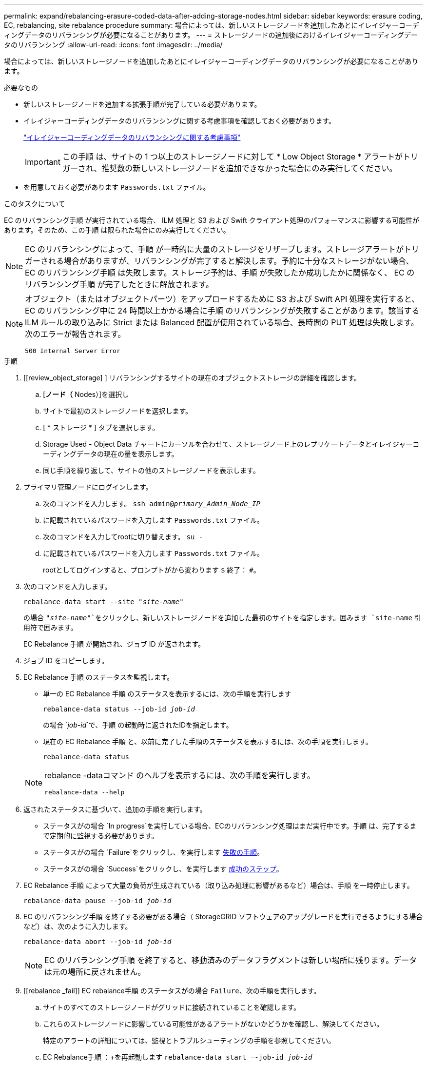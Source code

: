 ---
permalink: expand/rebalancing-erasure-coded-data-after-adding-storage-nodes.html 
sidebar: sidebar 
keywords: erasure coding, EC, rebalancing, site rebalance procedure 
summary: 場合によっては、新しいストレージノードを追加したあとにイレイジャーコーディングデータのリバランシングが必要になることがあります。 
---
= ストレージノードの追加後におけるイレイジャーコーディングデータのリバランシング
:allow-uri-read: 
:icons: font
:imagesdir: ../media/


[role="lead"]
場合によっては、新しいストレージノードを追加したあとにイレイジャーコーディングデータのリバランシングが必要になることがあります。

.必要なもの
* 新しいストレージノードを追加する拡張手順が完了している必要があります。
* イレイジャーコーディングデータのリバランシングに関する考慮事項を確認しておく必要があります。
+
link:considerations-for-rebalancing-erasure-coded-data.html["イレイジャーコーディングデータのリバランシングに関する考慮事項"]

+

IMPORTANT: この手順 は、サイトの 1 つ以上のストレージノードに対して * Low Object Storage * アラートがトリガーされ、推奨数の新しいストレージノードを追加できなかった場合にのみ実行してください。

* を用意しておく必要があります `Passwords.txt` ファイル。


.このタスクについて
EC のリバランシング手順 が実行されている場合、 ILM 処理と S3 および Swift クライアント処理のパフォーマンスに影響する可能性があります。そのため、この手順 は限られた場合にのみ実行してください。


NOTE: EC のリバランシングによって、手順 が一時的に大量のストレージをリザーブします。ストレージアラートがトリガーされる場合がありますが、リバランシングが完了すると解決します。予約に十分なストレージがない場合、 EC のリバランシング手順 は失敗します。ストレージ予約は、手順 が失敗したか成功したかに関係なく、 EC のリバランシング手順 が完了したときに解放されます。

[NOTE]
====
オブジェクト（またはオブジェクトパーツ）をアップロードするために S3 および Swift API 処理を実行すると、 EC のリバランシング中に 24 時間以上かかる場合に手順 のリバランシングが失敗することがあります。該当する ILM ルールの取り込みに Strict または Balanced 配置が使用されている場合、長時間の PUT 処理は失敗します。次のエラーが報告されます。

`500 Internal Server Error`

====
.手順
. [[review_object_storage] ] リバランシングするサイトの現在のオブジェクトストレージの詳細を確認します。
+
.. [*ノード（* Nodes）]を選択し
.. サイトで最初のストレージノードを選択します。
.. [ * ストレージ * ] タブを選択します。
.. Storage Used - Object Data チャートにカーソルを合わせて、ストレージノード上のレプリケートデータとイレイジャーコーディングデータの現在の量を表示します。
.. 同じ手順を繰り返して、サイトの他のストレージノードを表示します。


. プライマリ管理ノードにログインします。
+
.. 次のコマンドを入力します。 `ssh admin@_primary_Admin_Node_IP_`
.. に記載されているパスワードを入力します `Passwords.txt` ファイル。
.. 次のコマンドを入力してrootに切り替えます。 `su -`
.. に記載されているパスワードを入力します `Passwords.txt` ファイル。
+
rootとしてログインすると、プロンプトがから変わります `$` 終了： `#`。



. 次のコマンドを入力します。
+
`rebalance-data start --site "_site-name_"`

+
の場合 `"_site-name_"`をクリックし、新しいストレージノードを追加した最初のサイトを指定します。囲みます `site-name` 引用符で囲みます。

+
EC Rebalance 手順 が開始され、ジョブ ID が返されます。

. ジョブ ID をコピーします。
. EC Rebalance 手順 のステータスを監視します。
+
** 単一の EC Rebalance 手順 のステータスを表示するには、次の手順を実行します
+
`rebalance-data status --job-id _job-id_`

+
の場合 `_job-id_`で、手順 の起動時に返されたIDを指定します。

** 現在の EC Rebalance 手順 と、以前に完了した手順のステータスを表示するには、次の手順を実行します。
+
`rebalance-data status`

+
[NOTE]
====
rebalance -dataコマンド のヘルプを表示するには、次の手順を実行します。

`rebalance-data --help`

====


. 返されたステータスに基づいて、追加の手順を実行します。
+
** ステータスがの場合 `In progress`を実行している場合、ECのリバランシング処理はまだ実行中です。手順 は、完了するまで定期的に監視する必要があります。
** ステータスがの場合 `Failure`をクリックし、を実行します <<rebalance_fail,失敗の手順>>。
** ステータスがの場合 `Success`をクリックし、を実行します <<rebalance_succeed,成功のステップ>>。


. EC Rebalance 手順 によって大量の負荷が生成されている（取り込み処理に影響があるなど）場合は、手順 を一時停止します。
+
`rebalance-data pause --job-id _job-id_`

. EC のリバランシング手順 を終了する必要がある場合（ StorageGRID ソフトウェアのアップグレードを実行できるようにする場合など）は、次のように入力します。
+
`rebalance-data abort --job-id _job-id_`

+

NOTE: EC のリバランシング手順 を終了すると、移動済みのデータフラグメントは新しい場所に残ります。データは元の場所に戻されません。

. [[rebalance _fail]] EC rebalance手順 のステータスがの場合 `Failure`、次の手順を実行します。
+
.. サイトのすべてのストレージノードがグリッドに接続されていることを確認します。
.. これらのストレージノードに影響している可能性があるアラートがないかどうかを確認し、解決してください。
+
特定のアラートの詳細については、監視とトラブルシューティングの手順を参照してください。

.. EC Rebalance手順 ：+を再起動します
`rebalance-data start –-job-id _job-id_`
.. ECのリバランシング手順 のステータスがまだの場合 `Failure`、テクニカルサポートにお問い合わせください。


. [rebalance _succeed ]] EC Rebalance手順 のステータスがの場合 `Success`必要に応じて <<review_object_storage,オブジェクトストレージを確認する>> をクリックすると、サイトの最新の詳細が表示されます。
+
イレイジャーコーディングされたデータをサイトのストレージノード間でより均等に配置します。

+

NOTE: レプリケートされたオブジェクトデータは、EC Rebalance手順 によって移動されません。

. 複数のサイトでイレイジャーコーディングを使用している場合は、影響を受ける他のすべてのサイトに対してこの手順 を実行します。


.関連情報
link:considerations-for-rebalancing-erasure-coded-data.html["イレイジャーコーディングデータのリバランシングに関する考慮事項"]

link:../monitor/index.html["トラブルシューティングを監視します"]

